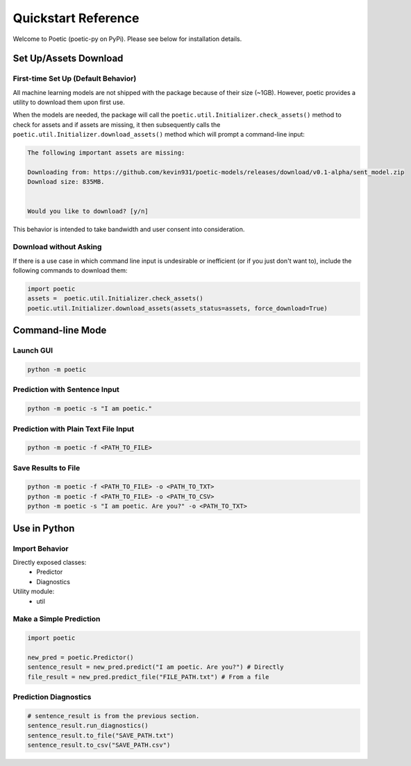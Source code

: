 ====================
Quickstart Reference
====================

Welcome to Poetic (poetic-py on PyPi). Please see below for installation details. 

***********************
Set Up/Assets Download
***********************

First-time Set Up (Default Behavior)
-------------------------------------

All machine learning models are not shipped with the package because of their size (~1GB).
However, poetic provides a utility to download them upon first use. 

When the models are needed, the package will call the ``poetic.util.Initializer.check_assets()``
method to check for assets and if assets are missing, it then subsequently calls the 
``poetic.util.Initializer.download_assets()`` method which will prompt a command-line input: 

.. code-block:: bash

    The following important assets are missing:

    Downloading from: https://github.com/kevin931/poetic-models/releases/download/v0.1-alpha/sent_model.zip
    Download size: 835MB.


    Would you like to download? [y/n]

This behavior is intended to take bandwidth and user consent into consideration.


Download without Asking
-----------------------

If there is a use case in which command line input is undesirable or inefficient
(or if you just don't want to), include the following commands to download them:

.. code-block:: python

    import poetic
    assets =  poetic.util.Initializer.check_assets()
    poetic.util.Initializer.download_assets(assets_status=assets, force_download=True)


********************
Command-line Mode
********************

Launch GUI
------------

.. code-block:: bash

    python -m poetic 


Prediction with Sentence Input
------------------------------------

.. code-block:: bash

    python -m poetic -s "I am poetic."


Prediction with Plain Text File Input
---------------------------------------

.. code-block:: bash

    python -m poetic -f <PATH_TO_FILE>


Save Results to File
----------------------

.. code-block:: bash

    python -m poetic -f <PATH_TO_FILE> -o <PATH_TO_TXT>
    python -m poetic -f <PATH_TO_FILE> -o <PATH_TO_CSV>
    python -m poetic -s "I am poetic. Are you?" -o <PATH_TO_TXT>



****************
Use in Python
****************

Import Behavior
----------------------

Directly exposed classes:
    * Predictor
    * Diagnostics 

Utility module:
    * util


Make a Simple Prediction
-------------------------

.. code-block:: python

    import poetic

    new_pred = poetic.Predictor()
    sentence_result = new_pred.predict("I am poetic. Are you?") # Directly
    file_result = new_pred.predict_file("FILE_PATH.txt") # From a file


Prediction Diagnostics
-------------------------

.. code-block:: python

    # sentence_result is from the previous section.
    sentence_result.run_diagnostics()
    sentence_result.to_file("SAVE_PATH.txt")
    sentence_result.to_csv("SAVE_PATH.csv")
